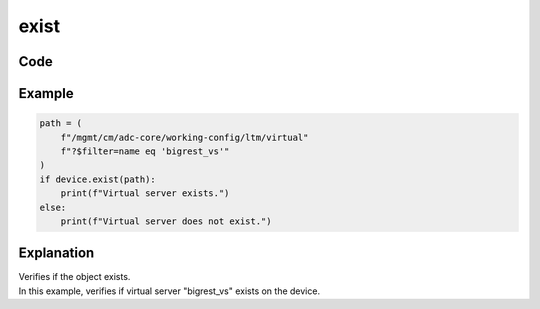 exist
=====

Code
----

.. automethod:: bigrest.bigiq.BIGIQ.exist

Example
-------

.. code-block:: python

    path = (
        f"/mgmt/cm/adc-core/working-config/ltm/virtual"
        f"?$filter=name eq 'bigrest_vs'"
    )
    if device.exist(path):
        print(f"Virtual server exists.")
    else:
        print(f"Virtual server does not exist.")

Explanation
-----------

| Verifies if the object exists.
| In this example, verifies if virtual server "bigrest_vs" exists on the device.